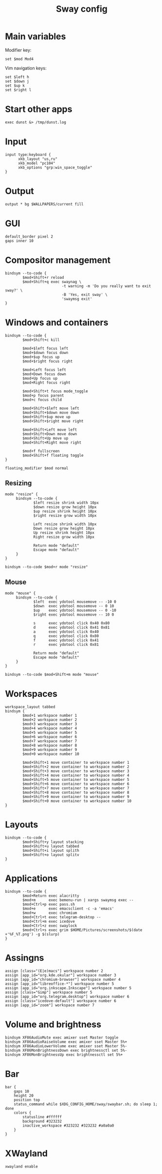 #+TITLE: Sway config
#+PROPERTY: header-args :tangle /home/admin1475963/.config/sway/config

* Main variables

Modifier key:
#+BEGIN_SRC conf-space
  set $mod Mod4
#+END_SRC

Vim navigation keys:
#+BEGIN_SRC conf-space
  set $left h
  set $down j
  set $up k
  set $right l
#+END_SRC

* Start other apps

#+BEGIN_SRC conf-space
  exec dunst &> /tmp/dunst.log
#+END_SRC

* Input

#+BEGIN_SRC conf-space
  input type:keyboard {
        xkb_layout "us,ru"
        xkb_model "pc104"
        xkb_options "grp:win_space_toggle"
  }
#+END_SRC


* Output

#+BEGIN_SRC conf-space
  output * bg $WALLPAPERS/current fill
#+END_SRC


* GUI


#+BEGIN_SRC conf-space
  default_border pixel 2
  gaps inner 10
#+END_SRC


* Compositor management

#+BEGIN_SRC conf-space
  bindsym --to-code {
          $mod+Shift+r reload
          $mod+Shift+q exec swaynag \
                            -t warning -m 'Do you really want to exit sway?' \
                            -B 'Yes, exit sway' \
                            'swaymsg exit'
  }
#+END_SRC


* Windows and containers

#+BEGIN_SRC conf-space
  bindsym --to-code {
          $mod+Shift+c kill

          $mod+$left focus left
          $mod+$down focus down
          $mod+$up focus up
          $mod+$right focus right

          $mod+Left focus left
          $mod+Down focus down
          $mod+Up focus up
          $mod+Right focus right

          $mod+Shift+t focus mode_toggle
          $mod+p focus parent
          $mod+c focus child

          $mod+Shift+$left move left
          $mod+Shift+$down move down
          $mod+Shift+$up move up
          $mod+Shift+$right move right

          $mod+Shift+Left move left
          $mod+Shift+Down move down
          $mod+Shift+Up move up
          $mod+Shift+Right move right

          $mod+f fullscreen
          $mod+Shift+f floating toggle
  }

  floating_modifier $mod normal
#+END_SRC


** Resizing

#+BEGIN_SRC conf-space
  mode "resize" {
       bindsym --to-code {
               $left resize shrink width 10px
               $down resize grow height 10px
               $up resize shrink height 10px
               $right resize grow width 10px

               Left resize shrink width 10px
               Down resize grow height 10px
               Up resize shrink height 10px
               Right resize grow width 10px

               Return mode "default"
               Escape mode "default"
       }
  }

  bindsym --to-code $mod+r mode "resize"
#+END_SRC


** Mouse

#+BEGIN_SRC conf-space
  mode "mouse" {
       bindsym --to-code {
               $left  exec ydotool mousemove -- -10 0
               $down  exec ydotool mousemove -- 0 10
               $up    exec ydotool mousemove -- 0 -10
               $right exec ydotool mousemove -- 10 0

               s      exec ydotool click 0x40 0x80
               d      exec ydotool click 0x41 0x81
               a      exec ydotool click 0x40
               q      exec ydotool click 0x80
               f      exec ydotool click 0x41
               r      exec ydotool click 0x81

               Return mode "default"
               Escape mode "default"
       }
  }

  bindsym --to-code $mod+Shift+m mode "mouse"
#+END_SRC


* Workspaces

#+BEGIN_SRC conf-space
  workspace_layout tabbed
  bindsym {
          $mod+1 workspace number 1
          $mod+2 workspace number 2
          $mod+3 workspace number 3
          $mod+4 workspace number 4
          $mod+5 workspace number 5
          $mod+6 workspace number 6
          $mod+7 workspace number 7
          $mod+8 workspace number 8
          $mod+9 workspace number 9
          $mod+0 workspace number 10

          $mod+Shift+1 move container to workspace number 1
          $mod+Shift+2 move container to workspace number 2
          $mod+Shift+3 move container to workspace number 3
          $mod+Shift+4 move container to workspace number 4
          $mod+Shift+5 move container to workspace number 5
          $mod+Shift+6 move container to workspace number 6
          $mod+Shift+7 move container to workspace number 7
          $mod+Shift+8 move container to workspace number 8
          $mod+Shift+9 move container to workspace number 9
          $mod+Shift+0 move container to workspace number 10
  }
#+END_SRC


* Layouts

#+BEGIN_SRC conf-space
  bindsym --to-code {
          $mod+Shift+y layout stacking
          $mod+Shift+u layout tabbed
          $mod+Shift+i layout splith
          $mod+Shift+o layout splitv
  }
#+END_SRC

* Applications

#+BEGIN_SRC conf-space
  bindsym --to-code {
          $mod+Return exec alacritty
          $mod+m      exec bemenu-run | xargs swaymsg exec --
          $mod+Ctrl+p exec pass.sh
          $mod+e      exec emacsclient -c -a 'emacs'
          $mod+w      exec chromium
          $mod+Ctrl+t exec telegram-desktop --
          $mod+Ctrl+m exec icedove
          $mod+Ctrl+z exec swaylock
          $mod+Ctrl+s exec grim $HOME/Pictures/screenshots/$(date +'%F_%T.png') -g $(slurp)
  }
#+END_SRC

* Assingns

#+BEGIN_SRC conf-space
  assign [class="(E|e)macs"] workspace number 2
  assign [app_id="org.kde.okular"] workspace number 3
  assign [app_id="chromium-browser"] workspace number 4
  assign [app_id="libreoffice-*"] workspace number 5
  assign [app_id="org.inkscape.Inkscape"] workspace number 5
  assign [class="Gimp"] workspace number 5
  assign [app_id="org.telegram.desktop"] workspace number 6
  assign [class="icedove-default"] workspace number 6
  assign [app_id="zoom"] workspace number 7
#+END_SRC

* Volume and brightness


#+BEGIN_SRC conf-space
  bindsym XF86AudioMute exec amixer sset Master toggle
  bindsym XF86AudioRaiseVolume exec amixer sset Master 5%+
  bindsym XF86AudioLowerVolume exec amixer sset Master 5%-
  bindsym XF86MonBrightnessDown exec brightnessctl set 5%-
  bindsym XF86MonBrightnessUp exec brightnessctl set 5%+
#+END_SRC


* Bar

#+BEGIN_SRC conf-space
  bar {
      gaps 10
      height 20
      position top
      status_command while $XDG_CONFIG_HOME/sway/swaybar.sh; do sleep 1; done
      colors {
          statusline #ffffff
          background #323232
          inactive_workspace #323232 #323232 #a0a0a0
      }
  }
#+END_SRC

* XWayland

#+begin_src conf-space
  xwayland enable
#+end_src
